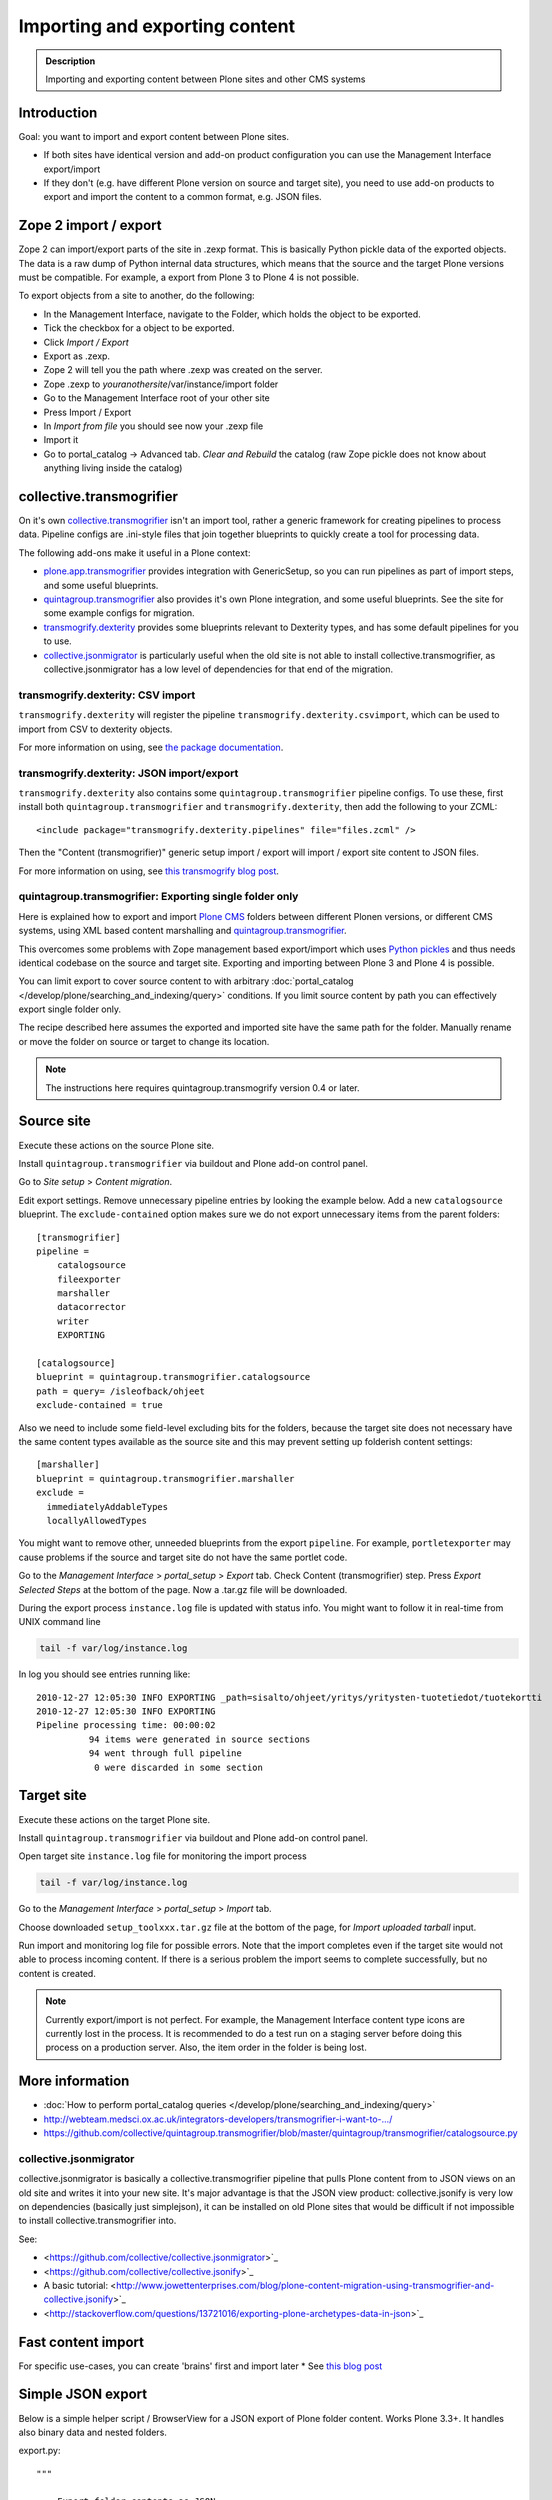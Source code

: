 ================================
 Importing and exporting content
================================

.. admonition:: Description

        Importing and exporting content between Plone sites and other CMS systems


Introduction
------------

Goal: you want to import and export content between Plone sites.

* If both sites have identical version and add-on product configuration you can use the Management Interface export/import

* If they don't (e.g. have different Plone version on source and target site),
  you need to use add-on products to export and import the content to a common
  format, e.g. JSON files.

Zope 2 import / export
--------------------------

Zope 2 can import/export parts of the site in .zexp format. This is basically Python pickle data of the exported objects. The data is a raw dump of Python internal data structures, which means that the source and the target Plone versions must be compatible. For example, a export from Plone 3 to Plone 4 is not possible.

To export objects from a site to another, do the following:

* In the Management Interface, navigate to the Folder, which holds the object to be exported.

* Tick the checkbox for a object to be exported.

* Click *Import / Export*

* Export as .zexp.

* Zope 2 will tell you the path where .zexp was created on the server.

* Zope .zexp to *youranothersite*/var/instance/import folder

* Go to the Management Interface root of your other site

* Press Import / Export

* In *Import from file* you should see now your .zexp file

* Import it

* Go to portal_catalog -> Advanced tab. *Clear and Rebuild* the catalog (raw Zope pickle does not know about anything living inside the catalog)


collective.transmogrifier
-------------------------

On it's own `collective.transmogrifier <https://pypi.python.org/pypi/collective.transmogrifier>`_ isn't an import tool,
rather a generic framework for creating pipelines to process data.
Pipeline configs are .ini-style files that join together blueprints to quickly create a tool for processing data.

The following add-ons make it useful in a Plone context:

* `plone.app.transmogrifier <https://pypi.python.org/pypi/plone.app.transmogrifier>`_ provides integration with GenericSetup,
  so you can run pipelines as part of import steps,
  and some useful blueprints.
* `quintagroup.transmogrifier <http://projects.quintagroup.com/products/wiki/quintagroup.transmogrifier>`_ also provides it's own Plone integration,
  and some useful blueprints.
  See the site for some example configs for migration.
* `transmogrify.dexterity <https://github.com/collective/transmogrify.dexterity>`_ provides some blueprints relevant to Dexterity types,
  and has some default pipelines for you to use.
* `collective.jsonmigrator <https://github.com/collective/collective.jsonmigrator>`_ is particularly useful when the old site is not able to install collective.transmogrifier, as collective.jsonmigrator has a low level of dependencies for that end of the migration.

transmogrify.dexterity: CSV import
==================================

``transmogrify.dexterity`` will register the pipeline ``transmogrify.dexterity.csvimport``,
which can be used to import from CSV to dexterity objects.

For more information on using, see `the package documentation <https://github.com/collective/transmogrify.dexterity>`_.

transmogrify.dexterity: JSON import/export
==========================================

``transmogrify.dexterity`` also contains some ``quintagroup.transmogrifier`` pipeline configs.
To use these, first install both ``quintagroup.transmogrifier`` and ``transmogrify.dexterity``,
then add the following to your ZCML::

    <include package="transmogrify.dexterity.pipelines" file="files.zcml" />

Then the "Content (transmogrifier)" generic setup import / export will import / export site content to JSON files.

For more information on using, see `this transmogrify blog post <http://shuttlethread.com/blog/development-with-transmogrify.dexterity>`_.

quintagroup.transmogrifier: Exporting single folder only
========================================================

Here is explained how to export and import `Plone CMS <https://plone.org>`_
folders between different Plonen versions, or
different CMS systems, using  XML based content marshalling and
`quintagroup.transmogrifier <http://projects.quintagroup.com/products/wiki/quintagroup.transmogrifier>`_.

This overcomes some problems with Zope management based export/import which uses `Python pickles
<http://docs.python.org/library/pickle.html>`_ and thus needs identical codebase on the source
and target site. Exporting and importing between Plone 3 and Plone 4 is possible.

You can limit export to cover source content to with arbitrary :doc:`portal_catalog </develop/plone/searching_and_indexing/query>` conditions.
If you limit source content by path you can effectively export single folder only.

The recipe described here assumes the exported and imported site have the same path for the folder.
Manually rename or move the folder on source or target to change its location.

.. note ::

        The instructions here requires quintagroup.transmogrify version 0.4 or later.

Source site
-----------

Execute these actions on the source Plone site.

Install ``quintagroup.transmogrifier`` via buildout and Plone add-on control panel.

Go to *Site setup* > *Content migration*.

Edit export settings. Remove unnecessary pipeline entries by looking the example below. Add a new ``catalogsource`` blueprint.
The ``exclude-contained`` option makes sure we do not export unnecessary items from the parent folders::

        [transmogrifier]
        pipeline =
            catalogsource
            fileexporter
            marshaller
            datacorrector
            writer
            EXPORTING

        [catalogsource]
        blueprint = quintagroup.transmogrifier.catalogsource
        path = query= /isleofback/ohjeet
        exclude-contained = true

Also we need to include some field-level excluding bits for the folders, because the target site does not necessary
have the same content types available as the source site and this may prevent
setting up folderish content settings::

        [marshaller]
        blueprint = quintagroup.transmogrifier.marshaller
        exclude =
          immediatelyAddableTypes
          locallyAllowedTypes

You might want to remove other, unneeded blueprints from the export ``pipeline``.
For example, ``portletexporter`` may cause problems if the source and target site
do not have the same portlet code.

Go to the *Management Interface* > *portal_setup* > *Export* tab. Check Content (transmogrifier) step.
Press *Export Selected Steps* at the bottom of the page. Now a .tar.gz file will be downloaded.

During the export process ``instance.log`` file is updated with status info. You might want to follow
it in real-time from UNIX command line

.. code-block:: console

        tail -f var/log/instance.log

In log you should see entries running like::

        2010-12-27 12:05:30 INFO EXPORTING _path=sisalto/ohjeet/yritys/yritysten-tuotetiedot/tuotekortti
        2010-12-27 12:05:30 INFO EXPORTING
        Pipeline processing time: 00:00:02
                  94 items were generated in source sections
                  94 went through full pipeline
                   0 were discarded in some section

Target site
-----------

Execute these actions on the target Plone site.

Install ``quintagroup.transmogrifier`` via buildout and Plone add-on control panel.

Open target site ``instance.log`` file for monitoring the import process

.. code-block:: console

        tail -f var/log/instance.log

Go to the *Management Interface* > *portal_setup* > *Import* tab.

Choose downloaded ``setup_toolxxx.tar.gz`` file at the bottom of the page,
for *Import uploaded tarball* input.

Run import and monitoring log file for possible errors. Note that the import
completes even if the target site would not able to process incoming content.
If there is a serious problem the import seems to complete successfully,
but no content is created.

.. note ::

    Currently export/import is not perfect.
    For example, the Management Interface content type icons  are currently
    lost in the process. It is recommended to do a test run on a staging server
    before doing this process on a production server.
    Also, the item order in the folder is being lost.

More information
----------------

* :doc:`How to perform portal_catalog queries </develop/plone/searching_and_indexing/query>`

* http://webteam.medsci.ox.ac.uk/integrators-developers/transmogrifier-i-want-to-.../

* https://github.com/collective/quintagroup.transmogrifier/blob/master/quintagroup/transmogrifier/catalogsource.py

collective.jsonmigrator
=======================

collective.jsonmigrator is basically a collective.transmogrifier pipeline that pulls Plone content from to JSON views on an old site and writes it into your new site.
It's major advantage is that the JSON view product: collective.jsonify is very low on dependencies (basically just simplejson),
it can be installed on old Plone sites that would be difficult if not impossible to install collective.transmogrifier into.

See:

* <https://github.com/collective/collective.jsonmigrator>`_

* <https://github.com/collective/collective.jsonify>`_

* A basic tutorial: <http://www.jowettenterprises.com/blog/plone-content-migration-using-transmogrifier-and-collective.jsonify>`_

* <http://stackoverflow.com/questions/13721016/exporting-plone-archetypes-data-in-json>`_

Fast content import
-------------------

For specific use-cases, you can create 'brains' first and import later
* See `this blog post <http://blog.redturtle.it/redturtle-blog/fast-content-import>`_

Simple JSON export
----------------------

Below is a simple helper script / BrowserView for a JSON export of Plone folder content.
Works Plone 3.3+. It handles also binary data and nested folders.

export.py::

    """

        Export folder contents as JSON.

        Can be run as a browser view or command line script.

    """

    import os
    import base64

    try:
        import json
    except ImportError:
        # Python 2.54 / Plone 3.3 use simplejson
        # version 2.3.3
        import simplejson as json

    from Products.Five.browser import BrowserView
    from Products.CMFCore.interfaces import IFolderish
    from DateTime import DateTime

    #: Private attributes we add to the export list
    EXPORT_ATTRIBUTES = ["portal_type", "id"]

    #: Do we dump out binary data... default we do, but can be controlled with env var
    EXPORT_BINARY = os.getenv("EXPORT_BINARY", None)
    if EXPORT_BINARY:
        EXPORT_BINARY = EXPORT_BINARY == "true"
    else:
        EXPORT_BINARY = True


    class ExportFolderAsJSON(BrowserView):
        """
        Exports the current context folder Archetypes as JSON.

        Returns downloadable JSON from the data.
        """

        def convert(self, value):
            """
            Convert value to more JSON friendly format.
            """
            if isinstance(value, DateTime):
                # Zope DateTime
                # https://pypi.python.org/pypi/DateTime/3.0.2
                return value.ISO8601()
            elif hasattr(value, "isBinary") and value.isBinary():

                if not EXPORT_BINARY:
                    return None

                # Archetypes FileField and ImageField payloads
                # are binary as OFS.Image.File object
                data = getattr(value.data, "data", None)
                if not data:
                    return None
                return base64.b64encode(data)
            else:
                # Passthrough
                return value

        def grabArchetypesData(self, obj):
            """
            Export Archetypes schemad data as dictionary object.

            Binary fields are encoded as BASE64.
            """
            data = {}
            for field in obj.Schema().fields():
                name = field.getName()
                value = field.getRaw(obj)
                print "%s" % (value.__class__)

                data[name] = self.convert(value)
            return data

        def grabAttributes(self, obj):
            data = {}
            for key in EXPORT_ATTRIBUTES:
                data[key] = self.convert(getattr(obj, key, None))
            return data

        def export(self, folder, recursive=False):
            """
            Export content items.

            Possible to do recursively nesting into the children.

            :return: list of dictionaries
            """

            array = []
            for obj in folder.listFolderContents():
                data = self.grabArchetypesData(obj)
                data.update(self.grabAttributes(obj))

                if recursive:
                    if IFolderish.providedBy(obj):
                        data["children"] = self.export(obj, True)

                array.append(data)

            return array

        def __call__(self):
            """
            """
            folder = self.context.aq_inner
            data = self.export(folder)
            pretty = json.dumps(data, sort_keys=True, indent='    ')
            self.request.response.setHeader("Content-type", "application/json")
            return pretty


    def spoof_request(app):
        """
        http://docs.plone.org/develop/plone/misc/commandline.html
        """
        from AccessControl.SecurityManagement import newSecurityManager
        from AccessControl.SecurityManager import setSecurityPolicy
        from Products.CMFCore.tests.base.security import PermissiveSecurityPolicy, OmnipotentUser
        _policy = PermissiveSecurityPolicy()
        setSecurityPolicy(_policy)
        newSecurityManager(None, OmnipotentUser().__of__(app.acl_users))
        return app


    def run_export_as_script(path):
        """ Command line helper function.

        Using from the command line::

            bin/instance script export.py yoursiteid/path/to/folder

        If you have a lot of binary data (images) you probably want

            bin/instance script export.py yoursiteid/path/to/folder > yourdata.json

        ... to prevent your terminal being flooded with base64.

        Or just pure data, no binary::

            EXPORT_BINARY=false bin/instance run export.py yoursiteid/path/to/folder

        :param path: Full ZODB path to the folder
        """
        global app

        secure_aware_app = spoof_request(app)
        folder = secure_aware_app.unrestrictedTraverse(path)
        view = ExportFolderAsJSON(folder, None)
        data = view.export(folder, recursive=True)
        # Pretty pony is prettttyyyyy
        pretty = json.dumps(data, sort_keys=True, indent='    ')
        print pretty


    # Detect if run as a bin/instance run script
    if "app" in globals():
        run_export_as_script(sys.argv[1])



